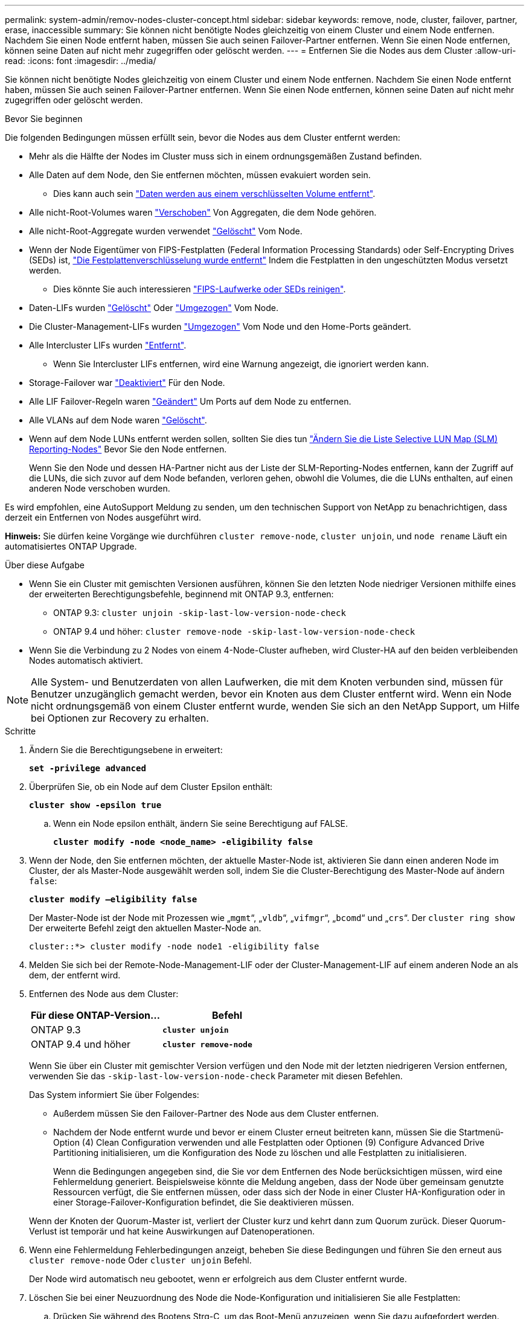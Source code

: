 ---
permalink: system-admin/remov-nodes-cluster-concept.html 
sidebar: sidebar 
keywords: remove, node, cluster, failover, partner, erase, inaccessible 
summary: Sie können nicht benötigte Nodes gleichzeitig von einem Cluster und einem Node entfernen. Nachdem Sie einen Node entfernt haben, müssen Sie auch seinen Failover-Partner entfernen. Wenn Sie einen Node entfernen, können seine Daten auf nicht mehr zugegriffen oder gelöscht werden. 
---
= Entfernen Sie die Nodes aus dem Cluster
:allow-uri-read: 
:icons: font
:imagesdir: ../media/


[role="lead"]
Sie können nicht benötigte Nodes gleichzeitig von einem Cluster und einem Node entfernen. Nachdem Sie einen Node entfernt haben, müssen Sie auch seinen Failover-Partner entfernen. Wenn Sie einen Node entfernen, können seine Daten auf nicht mehr zugegriffen oder gelöscht werden.

.Bevor Sie beginnen
Die folgenden Bedingungen müssen erfüllt sein, bevor die Nodes aus dem Cluster entfernt werden:

* Mehr als die Hälfte der Nodes im Cluster muss sich in einem ordnungsgemäßen Zustand befinden.
* Alle Daten auf dem Node, den Sie entfernen möchten, müssen evakuiert worden sein.
+
** Dies kann auch sein link:../encryption-at-rest/secure-purge-data-encrypted-volume-concept.html["Daten werden aus einem verschlüsselten Volume entfernt"].


* Alle nicht-Root-Volumes waren link:../volumes/move-volume-task.html["Verschoben"] Von Aggregaten, die dem Node gehören.
* Alle nicht-Root-Aggregate wurden verwendet link:../disks-aggregates/commands-manage-aggregates-reference.html["Gelöscht"] Vom Node.
* Wenn der Node Eigentümer von FIPS-Festplatten (Federal Information Processing Standards) oder Self-Encrypting Drives (SEDs) ist, link:../encryption-at-rest/return-seds-unprotected-mode-task.html["Die Festplattenverschlüsselung wurde entfernt"] Indem die Festplatten in den ungeschützten Modus versetzt werden.
+
** Dies könnte Sie auch interessieren link:../encryption-at-rest/sanitize-fips-drive-sed-task.html["FIPS-Laufwerke oder SEDs reinigen"].


* Daten-LIFs wurden link:../networking/delete_a_lif.html["Gelöscht"] Oder link:../networking/migrate_a_lif.html["Umgezogen"] Vom Node.
* Die Cluster-Management-LIFs wurden link:../networking/migrate_a_lif.html["Umgezogen"] Vom Node und den Home-Ports geändert.
* Alle Intercluster LIFs wurden link:../networking/delete_a_lif.html["Entfernt"].
+
** Wenn Sie Intercluster LIFs entfernen, wird eine Warnung angezeigt, die ignoriert werden kann.


* Storage-Failover war link:../high-availability/ha_commands_for_enabling_and_disabling_storage_failover.html["Deaktiviert"] Für den Node.
* Alle LIF Failover-Regeln waren link:../networking/commands_for_managing_failover_groups_and_policies.html["Geändert"] Um Ports auf dem Node zu entfernen.
* Alle VLANs auf dem Node waren link:../networking/configure_vlans_over_physical_ports.html#delete-a-vlan["Gelöscht"].
* Wenn auf dem Node LUNs entfernt werden sollen, sollten Sie dies tun link:https://docs.netapp.com/us-en/ontap/san-admin/modify-slm-reporting-nodes-task.html["Ändern Sie die Liste Selective LUN Map (SLM) Reporting-Nodes"] Bevor Sie den Node entfernen.
+
Wenn Sie den Node und dessen HA-Partner nicht aus der Liste der SLM-Reporting-Nodes entfernen, kann der Zugriff auf die LUNs, die sich zuvor auf dem Node befanden, verloren gehen, obwohl die Volumes, die die LUNs enthalten, auf einen anderen Node verschoben wurden.



Es wird empfohlen, eine AutoSupport Meldung zu senden, um den technischen Support von NetApp zu benachrichtigen, dass derzeit ein Entfernen von Nodes ausgeführt wird.

*Hinweis:* Sie dürfen keine Vorgänge wie durchführen `cluster remove-node`, `cluster unjoin`, und `node rename` Läuft ein automatisiertes ONTAP Upgrade.

.Über diese Aufgabe
* Wenn Sie ein Cluster mit gemischten Versionen ausführen, können Sie den letzten Node niedriger Versionen mithilfe eines der erweiterten Berechtigungsbefehle, beginnend mit ONTAP 9.3, entfernen:
+
** ONTAP 9.3: `cluster unjoin -skip-last-low-version-node-check`
** ONTAP 9.4 und höher: `cluster remove-node -skip-last-low-version-node-check`


* Wenn Sie die Verbindung zu 2 Nodes von einem 4-Node-Cluster aufheben, wird Cluster-HA auf den beiden verbleibenden Nodes automatisch aktiviert.



NOTE: Alle System- und Benutzerdaten von allen Laufwerken, die mit dem Knoten verbunden sind, müssen für Benutzer unzugänglich gemacht werden, bevor ein Knoten aus dem Cluster entfernt wird. Wenn ein Node nicht ordnungsgemäß von einem Cluster entfernt wurde, wenden Sie sich an den NetApp Support, um Hilfe bei Optionen zur Recovery zu erhalten.

.Schritte
. Ändern Sie die Berechtigungsebene in erweitert:
+
`*set -privilege advanced*`

. Überprüfen Sie, ob ein Node auf dem Cluster Epsilon enthält:
+
`*cluster show -epsilon true*`

+
.. Wenn ein Node epsilon enthält, ändern Sie seine Berechtigung auf FALSE.
+
`*cluster modify -node <node_name> -eligibility false*`



. Wenn der Node, den Sie entfernen möchten, der aktuelle Master-Node ist, aktivieren Sie dann einen anderen Node im Cluster, der als Master-Node ausgewählt werden soll, indem Sie die Cluster-Berechtigung des Master-Node auf ändern `false`:
+
`*cluster modify –eligibility false*`

+
Der Master-Node ist der Node mit Prozessen wie „`mgmt`“, „`vldb`“, „`vifmgr`“, „`bcomd`“ und „`crs`“. Der `cluster ring show` Der erweiterte Befehl zeigt den aktuellen Master-Node an.

+
[listing]
----
cluster::*> cluster modify -node node1 -eligibility false
----
. Melden Sie sich bei der Remote-Node-Management-LIF oder der Cluster-Management-LIF auf einem anderen Node an als dem, der entfernt wird.
. Entfernen des Node aus dem Cluster:
+
|===
| Für diese ONTAP-Version... | Befehl 


 a| 
ONTAP 9.3
 a| 
`*cluster unjoin*`



 a| 
ONTAP 9.4 und höher
 a| 
`*cluster remove-node*`

|===
+
Wenn Sie über ein Cluster mit gemischter Version verfügen und den Node mit der letzten niedrigeren Version entfernen, verwenden Sie das `-skip-last-low-version-node-check` Parameter mit diesen Befehlen.

+
Das System informiert Sie über Folgendes:

+
** Außerdem müssen Sie den Failover-Partner des Node aus dem Cluster entfernen.
** Nachdem der Node entfernt wurde und bevor er einem Cluster erneut beitreten kann, müssen Sie die Startmenü-Option (4) Clean Configuration verwenden und alle Festplatten oder Optionen (9) Configure Advanced Drive Partitioning initialisieren, um die Konfiguration des Node zu löschen und alle Festplatten zu initialisieren.
+
Wenn die Bedingungen angegeben sind, die Sie vor dem Entfernen des Node berücksichtigen müssen, wird eine Fehlermeldung generiert. Beispielsweise könnte die Meldung angeben, dass der Node über gemeinsam genutzte Ressourcen verfügt, die Sie entfernen müssen, oder dass sich der Node in einer Cluster HA-Konfiguration oder in einer Storage-Failover-Konfiguration befindet, die Sie deaktivieren müssen.

+
Wenn der Knoten der Quorum-Master ist, verliert der Cluster kurz und kehrt dann zum Quorum zurück. Dieser Quorum-Verlust ist temporär und hat keine Auswirkungen auf Datenoperationen.



. Wenn eine Fehlermeldung Fehlerbedingungen anzeigt, beheben Sie diese Bedingungen und führen Sie den erneut aus `cluster remove-node` Oder `cluster unjoin` Befehl.
+
Der Node wird automatisch neu gebootet, wenn er erfolgreich aus dem Cluster entfernt wurde.

. Löschen Sie bei einer Neuzuordnung des Node die Node-Konfiguration und initialisieren Sie alle Festplatten:
+
.. Drücken Sie während des Bootens Strg-C, um das Boot-Menü anzuzeigen, wenn Sie dazu aufgefordert werden.
.. Wählen Sie die Startmenü-Option *(4) Konfiguration reinigen und initialisieren Sie alle Festplatten*.


. Zurück zur Administrator-Berechtigungsebene:
+
`*set -privilege admin*`

. Wiederholen Sie die vorherigen Schritte, um den Failover-Partner aus dem Cluster zu entfernen.


.Nachdem Sie fertig sind
Wenn Sie Nodes entfernt haben, um ein Single-Node-Cluster zu haben, sollten Sie die Cluster-Ports ändern, um Datenverkehr bereitzustellen, indem Sie die Cluster-Ports als Daten-Ports ändern und dann Daten-LIFs für die Daten-Ports erstellen.

